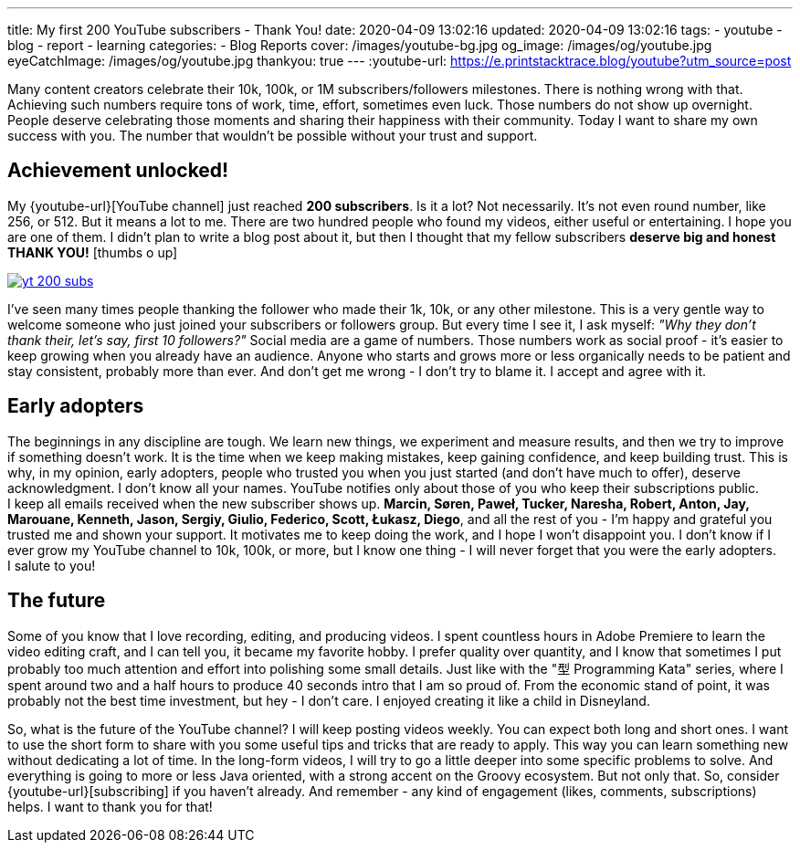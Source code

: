 ---
title: My first 200 YouTube subscribers - Thank You!
date: 2020-04-09 13:02:16
updated: 2020-04-09 13:02:16
tags:
    - youtube
    - blog
    - report
    - learning
categories:
    - Blog Reports
cover: /images/youtube-bg.jpg
og_image: /images/og/youtube.jpg
eyeCatchImage: /images/og/youtube.jpg
thankyou: true
---
:youtube-url: https://e.printstacktrace.blog/youtube?utm_source=post

Many content creators celebrate their 10k, 100k, or 1M subscribers/followers milestones.
There is nothing wrong with that.
Achieving such numbers require tons of work, time, effort, sometimes even luck.
Those numbers do not show up overnight.
People deserve celebrating those moments and sharing their happiness with their community.
Today I want to share my own success with you.
The number that wouldn't be possible without your trust and support.

++++
<!-- more -->
++++

== Achievement unlocked!

My {youtube-url}[YouTube channel] just reached *200 subscribers*.
Is it a lot? Not necessarily.
It's not even round number, like 256, or 512.
But it means a lot to me.
There are two hundred people who found my videos, either useful or entertaining.
I&nbsp;hope you are one of them.
I&nbsp;didn't plan to write a blog post about it, but then I thought that my fellow subscribers *deserve big and honest THANK YOU!* icon:thumbs-o-up[]

[.text-center]
--
[.img-responsive.img-thumbnail]
[link=/images/yt-200-subs.png?v=2]
image::/images/yt-200-subs.png?v=2[]
--

I've seen many times people thanking the follower who made their 1k, 10k, or any other milestone.
This is a very gentle way to welcome someone who just joined your subscribers or followers group.
But every time I see it, I ask myself: _"Why they don't thank their, let's say, first 10 followers?"_
Social media are a game of numbers.
Those numbers work as social proof - it's easier to keep growing when you already have an audience.
Anyone who starts and grows more or less organically needs to be patient and stay consistent, probably more than ever.
And don't get me wrong - I don't try to blame it.
I&nbsp;accept and agree with it.

== Early adopters

The beginnings in any discipline are tough.
We&nbsp;learn new things, we experiment and measure results, and then we try to improve if something doesn't work.
It&nbsp;is the time when we keep making mistakes, keep gaining confidence, and keep building trust.
This is why, in my opinion, early adopters, people who trusted you when you just started (and don't have much to offer), deserve acknowledgment.
I&nbsp;don't know all your names.
YouTube notifies only about those of you who keep their subscriptions public.
I&nbsp;keep all emails received when the new subscriber shows up.
*Marcin, Søren, Paweł, Tucker, Naresha, Robert, Anton, Jay, Marouane, Kenneth, Jason, Sergiy, Giulio, Federico, Scott, Łukasz, Diego*, and all the rest of you - I'm happy and grateful you trusted me and shown your support.
It&nbsp;motivates me to keep doing the work, and I hope I won't disappoint you.
I&nbsp;don't know if I ever grow my YouTube channel to 10k, 100k, or more, but I know one thing - I will never forget that you were the early adopters.
I&nbsp;salute to you!

== The future

Some of you know that I love recording, editing, and producing videos.
I&nbsp;spent countless hours in Adobe Premiere to learn the video editing craft, and I can tell you, it became my favorite hobby.
I&nbsp;prefer quality over quantity, and I know that sometimes I put probably too much attention and effort into polishing some small details.
Just like with the "型 Programming Kata" series, where I spent around two and a half hours to produce 40 seconds intro that I am so proud of.
From the economic stand of point, it was probably not the best time investment, but hey - I don't care.
I&nbsp;enjoyed creating it like a child in Disneyland.

So, what is the future of the YouTube channel?
I&nbsp;will keep posting videos weekly.
You can expect both long and short ones.
I&nbsp;want to use the short form to share with you some useful tips and tricks that are ready to apply.
This way you can learn something new without dedicating a lot of time.
In&nbsp;the long-form videos, I will try to go a little deeper into some specific problems to solve.
And everything is going to more or less Java oriented, with a strong accent on the Groovy ecosystem.
But not only that.
So, consider {youtube-url}[subscribing] if you haven't already.
And&nbsp;remember - any kind of engagement (likes, comments, subscriptions) helps.
I want to thank you for that!








